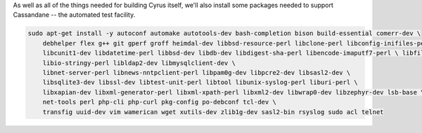 As well as all of the things needed for building Cyrus itself, we'll
also install some packages needed to support Cassandane -- the
automated test facility.

.. code-block:: bash

    sudo apt-get install -y autoconf automake autotools-dev bash-completion bison build-essential comerr-dev \
        debhelper flex g++ git gperf groff heimdal-dev libbsd-resource-perl libclone-perl libconfig-inifiles-perl \
        libcunit1-dev libdatetime-perl libbsd-dev libdb-dev libdigest-sha-perl libencode-imaputf7-perl \ libfile-chdir-perl libglib2.0-dev libical-dev libio-socket-inet6-perl \
        libio-stringy-perl libldap2-dev libmysqlclient-dev \
        libnet-server-perl libnews-nntpclient-perl libpam0g-dev libpcre2-dev libsasl2-dev \
        libsqlite3-dev libssl-dev libtest-unit-perl libtool libunix-syslog-perl liburi-perl \
        libxapian-dev libxml-generator-perl libxml-xpath-perl libxml2-dev libwrap0-dev libzephyr-dev lsb-base \
        net-tools perl php-cli php-curl pkg-config po-debconf tcl-dev \
        transfig uuid-dev vim wamerican wget xutils-dev zlib1g-dev sasl2-bin rsyslog sudo acl telnet
